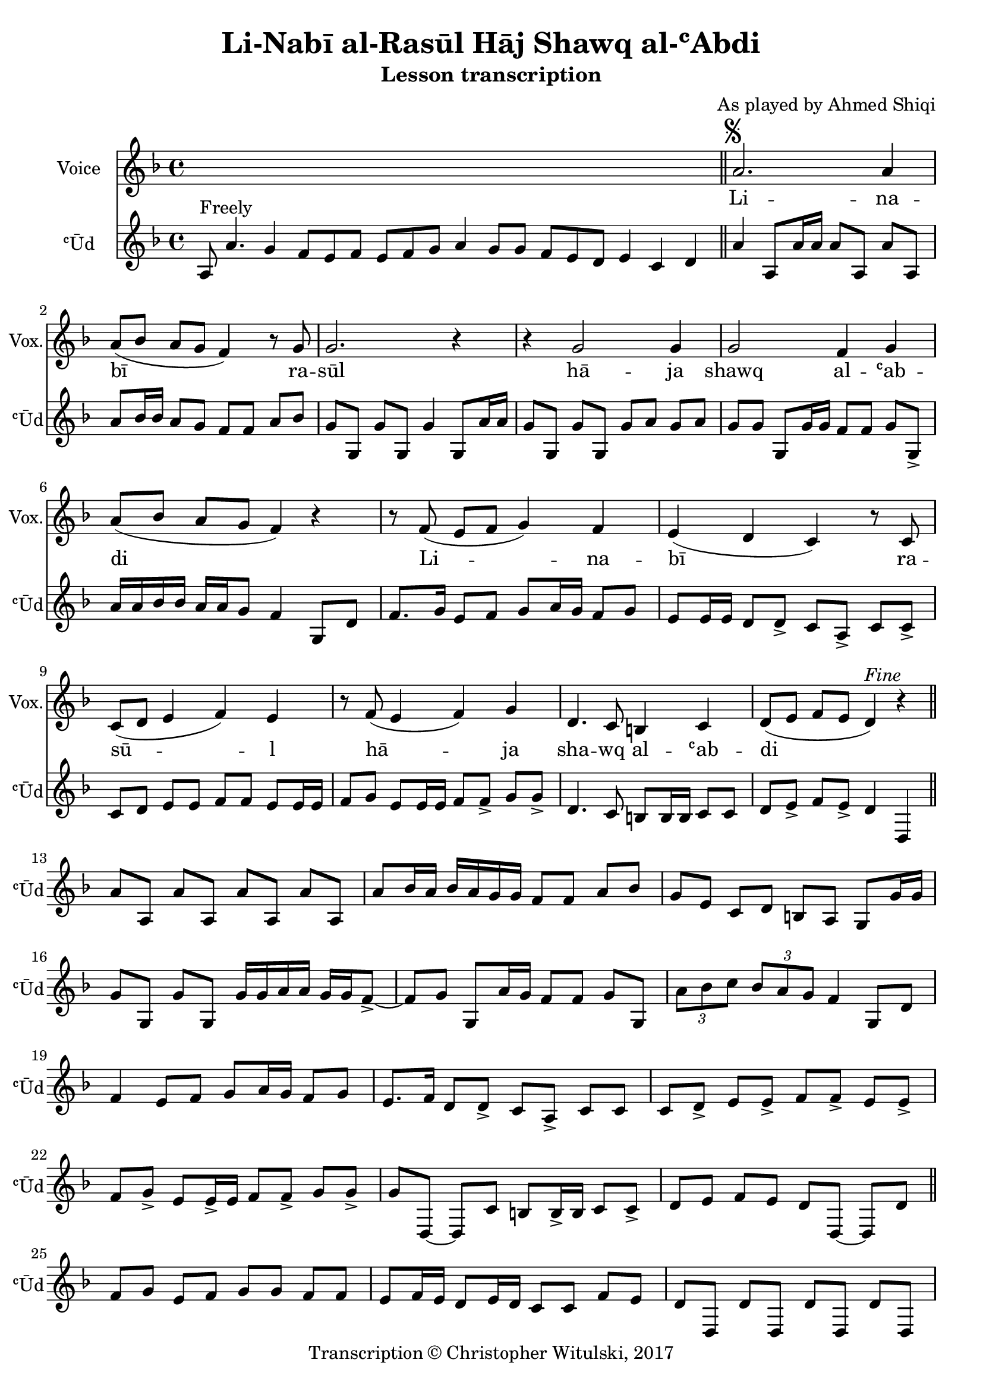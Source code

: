 \version "2.18.2"

\header {
	title = "Li-Nabī al-Rasūl Hāj Shawq al-ʿAbdi"
	subtitle = "Lesson transcription"
	composer = "As played by Ahmed Shiqi"
	meter = ""
	copyright = "Transcription © Christopher Witulski, 2017"
	tagline = ""
}

% VARIABLES

db = \bar "!"
dc = \markup { \right-align { \italic { "D.C. al Fine" } } }
ds = \markup { \right-align { \italic { "D.S. al Fine" } } }
dsalcoda = \markup { \right-align { \italic { "D.S. al Coda" } } }
fine = \markup { \italic { "Fine" } }
incomplete = \markup { \right-align "Incomplete: missing pages in scan. Following number is likely also missing" }
continue = \markup { \right-align "Continue..." }
segno = \markup { \musicglyph #"scripts.segno" }
coda = \markup { \musicglyph #"scripts.coda" }
error = \markup { { "Wrong number of beats in score" } }
repeaterror = \markup { { "Score appears to be missing repeat" } }
accidentalerror = \markup { { "Unclear accidentals" } }


% TRANSCRIPTION


intro = {
	\cadenzaOn
		a8^"Freely" a'4. g4 f8[ e f] e[ f g] a4 g8[ g] f[ e d] e4 c d \bar "||"
	\cadenzaOff
}

introRest = {
	\cadenzaOn
		s1 s1 s1 s8 \bar "||"
	\cadenzaOff
}

vocal = {
	\new Staff \with {
		instrumentName = #"Voice"
		shortInstrumentName = #"Vox."
	}
	\relative d' {
		\clef "treble"
		\key d \minor
		\time 4/4
			\set Timing.beamExceptions = #'()
			\set Timing.baseMoment = #(ly:make-moment 1/4)
			\set Timing.beatStructure = #'(1 1 1 1)

			\introRest

			a'2.^\segno a4 |
			a8( bes a g f4) r8 g8 |
			g2. r4 |
			r4 g2 g4 |
			g2 f4 g |
			a8( bes a g f4) r4 |
			r8 f( e f g4) f |
			e( d c) r8 c8 |
			c8( d e4 f) e |
			r8 f( e4 f) g |
			d4. c8 b4 c |
			d8( e f e d4)^\fine r4 \bar "||"

		}
		\addlyrics {
			Li -- na -- | bī ra -- | sūl |
			hā -- ja | shawq al -- ʿab -- | di |
			Li -- na -- | bī ra -- | sū -- l |
			hā -- ja | sha -- wq al -- ʿab -- | di |
		}
}

instrumental = {
	\new Staff \with {
		instrumentName = #"ʿŪd"
		shortInstrumentName = #"ʿŪd"
	}
	\relative d' {
		\clef "treble"
		\key d \minor
		\time 4/4
			\set Timing.beamExceptions = #'()
			\set Timing.baseMoment = #(ly:make-moment 1/4)
			\set Timing.beatStructure = #'(1 1 1 1)

			\intro

			a'4 a,8 a'16 a a8 a, a' a, |
			a'8 bes16 bes a8 g f f a bes |
			g g, g' g, g'4 g,8 a'16 a |
			g8 g, g' g, g' a g a |
			g8 g g, g'16 g f8 f g g,-> |
			a'16 a bes bes a a g8 f4 g,8 d' |
			f8. g16 e8 f g a16 g f8 g |
			e8 e16 e d8 d-> c a -> c c-> |
			c8 d e e f f e e16 e |
			f8 g e e16 e f8 f-> g g-> |
			d4. c8 b b16 b c8 c d e-> f e-> d4 d, |

			% solo

			a''8 a, a' a, a' a, a' a, |
			a' bes16 a bes a g g f8 f a bes |
			g e c d b a g g'16 g |
			g8 g, g' g, g'16 g a a g g f8->~ |
			f8 g g, a'16 g f8 f g g, |
			\tuplet 3/2 { a'8 bes c } \tuplet 3/2 { bes8 a g } f4 g,8 d' |
			f4 e8 f g a16 g f8 g |
			e8. f16 d8 d-> c a-> c c |
			c d-> e e-> f f-> e e-> |
			f g-> e e16-> e f8 f-> g g-> |
			g d,~ d c' b b16-> b c8 c-> |
			d e f e d d,~ d d' \bar "||"

			% bridge

			f8 g e f g g f f |
			e f16 e d8 e16 d c8 c f e |
			d d, d' d, d' d, d' d, |
			f'' e f d e c d b |
			c a b g f g e f |
			g16 g a a g g f f e d c8 d8. d16 |
			f8 f-> e f-> g a16 g f8 g |
			e f16 e d8 d-> c a-> f' e |
			d d, d' d, d' d, d' d^\ds \bar "||"

		}
	}

\layout {
	\context {
		\Staff \RemoveEmptyStaves
		\override VerticalAxisGroup.remove-first = ##t
	}
}
<<
	\vocal
	\instrumental
>>
